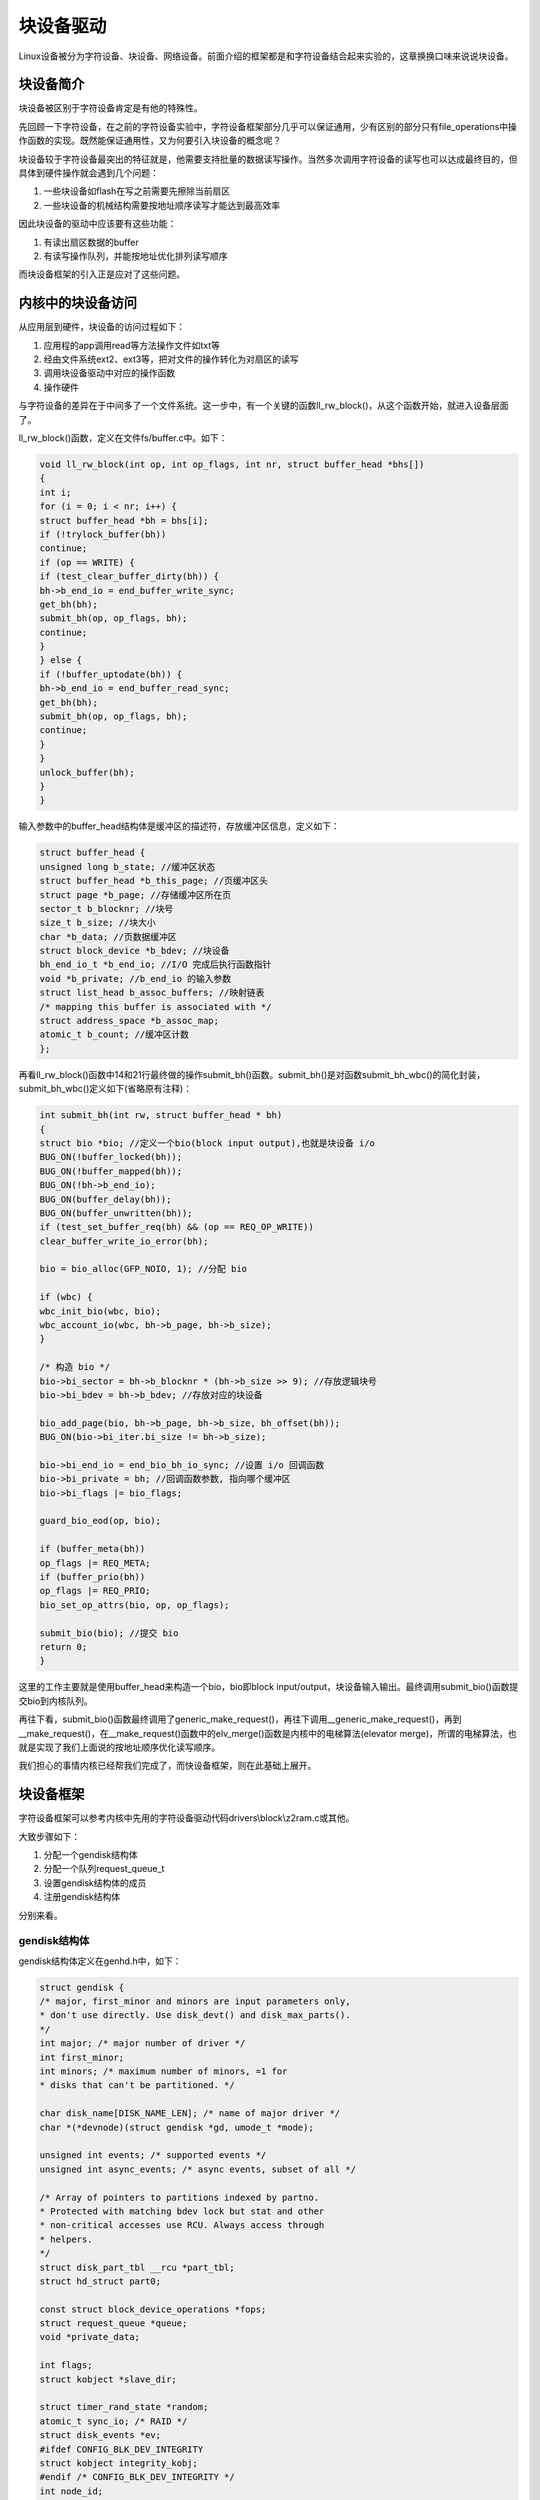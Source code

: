 块设备驱动
=====================

Linux设备被分为字符设备、块设备、网络设备。前面介绍的框架都是和字符设备结合起来实验的，这章换换口味来说说块设备。

块设备简介
---------------

块设备被区别于字符设备肯定是有他的特殊性。

先回顾一下字符设备，在之前的字符设备实验中，字符设备框架部分几乎可以保证通用，少有区别的部分只有file_operations中操作函数的实现。既然能保证通用性，又为何要引入块设备的概念呢？

块设备较于字符设备最突出的特征就是，他需要支持批量的数据读写操作。当然多次调用字符设备的读写也可以达成最终目的，但具体到硬件操作就会遇到几个问题：

1) 一些块设备如flash在写之前需要先擦除当前扇区

2) 一些块设备的机械结构需要按地址顺序读写才能达到最高效率



因此块设备的驱动中应该要有这些功能：

1) 有读出扇区数据的buffer

2) 有读写操作队列，并能按地址优化排列读写顺序



而块设备框架的引入正是应对了这些问题。

内核中的块设备访问
-----------------------

从应用层到硬件，块设备的访问过程如下：

1) 应用程的app调用read等方法操作文件如txt等

2) 经由文件系统ext2、ext3等，把对文件的操作转化为对扇区的读写

3) 调用块设备驱动中对应的操作函数

4) 操作硬件

与字符设备的差异在于中间多了一个文件系统。这一步中，有一个关键的函数ll_rw_block()，从这个函数开始，就进入设备层面了。

ll_rw_block()函数，定义在文件fs/buffer.c中。如下：

.. code:: c

 void ll_rw_block(int op, int op_flags, int nr, struct buffer_head *bhs[])
 {
 int i;
 for (i = 0; i < nr; i++) {
 struct buffer_head *bh = bhs[i];
 if (!trylock_buffer(bh))
 continue;
 if (op == WRITE) {
 if (test_clear_buffer_dirty(bh)) {
 bh->b_end_io = end_buffer_write_sync;
 get_bh(bh);
 submit_bh(op, op_flags, bh);
 continue;
 }
 } else {
 if (!buffer_uptodate(bh)) {
 bh->b_end_io = end_buffer_read_sync;
 get_bh(bh);
 submit_bh(op, op_flags, bh);
 continue;
 }
 }
 unlock_buffer(bh);
 }
 }


输入参数中的buffer_head结构体是缓冲区的描述符，存放缓冲区信息，定义如下：

.. code:: c
   
 struct buffer_head {
 unsigned long b_state; //缓冲区状态
 struct buffer_head *b_this_page; //页缓冲区头
 struct page *b_page; //存储缓冲区所在页
 sector_t b_blocknr; //块号
 size_t b_size; //块大小
 char *b_data; //页数据缓冲区
 struct block_device *b_bdev; //块设备
 bh_end_io_t *b_end_io; //I/O 完成后执行函数指针
 void *b_private; //b_end_io 的输入参数
 struct list_head b_assoc_buffers; //映射链表
 /* mapping this buffer is associated with */
 struct address_space *b_assoc_map;
 atomic_t b_count; //缓冲区计数
 };
 

再看ll_rw_block()函数中14和21行最终做的操作submit_bh()函数。submit_bh()是对函数submit_bh_wbc()的简化封装，submit_bh_wbc()定义如下(省略原有注释)：

.. code:: c

 int submit_bh(int rw, struct buffer_head * bh)
 {
 struct bio *bio; //定义一个bio(block input output),也就是块设备 i/o
 BUG_ON(!buffer_locked(bh));
 BUG_ON(!buffer_mapped(bh));
 BUG_ON(!bh->b_end_io);
 BUG_ON(buffer_delay(bh));
 BUG_ON(buffer_unwritten(bh));
 if (test_set_buffer_req(bh) && (op == REQ_OP_WRITE))
 clear_buffer_write_io_error(bh);

 bio = bio_alloc(GFP_NOIO, 1); //分配 bio

 if (wbc) {
 wbc_init_bio(wbc, bio);
 wbc_account_io(wbc, bh->b_page, bh->b_size);
 }

 /* 构造 bio */
 bio->bi_sector = bh->b_blocknr * (bh->b_size >> 9); //存放逻辑块号
 bio->bi_bdev = bh->b_bdev; //存放对应的块设备

 bio_add_page(bio, bh->b_page, bh->b_size, bh_offset(bh));
 BUG_ON(bio->bi_iter.bi_size != bh->b_size);

 bio->bi_end_io = end_bio_bh_io_sync; //设置 i/o 回调函数
 bio->bi_private = bh; //回调函数参数, 指向哪个缓冲区
 bio->bi_flags |= bio_flags;

 guard_bio_eod(op, bio);

 if (buffer_meta(bh))
 op_flags |= REQ_META;
 if (buffer_prio(bh))
 op_flags |= REQ_PRIO;
 bio_set_op_attrs(bio, op, op_flags);

 submit_bio(bio); //提交 bio
 return 0;
 }


这里的工作主要就是使用buffer_head来构造一个bio，bio即block
input/output，块设备输入输出。最终调用submit_bio()函数提交bio到内核队列。

再往下看，submit_bio()函数最终调用了generic_make_request()，再往下调用__generic_make_request()，再到__make_request()，在__make_request()函数中的elv_merge()函数是内核中的电梯算法(elevator
merge)，所谓的电梯算法，也就是实现了我们上面说的按地址顺序优化读写顺序。

我们担心的事情内核已经帮我们完成了，而快设备框架，则在此基础上展开。

块设备框架
---------------

字符设备框架可以参考内核中先用的字符设备驱动代码drivers\\block\\z2ram.c或其他。

大致步骤如下：

1) 分配一个gendisk结构体

2) 分配一个队列request_queue_t

3) 设置gendisk结构体的成员

4) 注册gendisk结构体

分别来看。

gendisk结构体
~~~~~~~~~~~~~~~~~~~~

gendisk结构体定义在genhd.h中，如下：

.. code:: c

 struct gendisk {
 /* major, first_minor and minors are input parameters only,
 * don't use directly. Use disk_devt() and disk_max_parts().
 */
 int major; /* major number of driver */
 int first_minor;
 int minors; /* maximum number of minors, =1 for
 * disks that can't be partitioned. */

 char disk_name[DISK_NAME_LEN]; /* name of major driver */
 char *(*devnode)(struct gendisk *gd, umode_t *mode);

 unsigned int events; /* supported events */
 unsigned int async_events; /* async events, subset of all */

 /* Array of pointers to partitions indexed by partno.
 * Protected with matching bdev lock but stat and other
 * non-critical accesses use RCU. Always access through
 * helpers.
 */
 struct disk_part_tbl __rcu *part_tbl;
 struct hd_struct part0;

 const struct block_device_operations *fops;
 struct request_queue *queue;
 void *private_data;

 int flags;
 struct kobject *slave_dir;

 struct timer_rand_state *random;
 atomic_t sync_io; /* RAID */
 struct disk_events *ev;
 #ifdef CONFIG_BLK_DEV_INTEGRITY
 struct kobject integrity_kobj;
 #endif /* CONFIG_BLK_DEV_INTEGRITY */
 int node_id;
 struct badblocks *bb;
 };


部分成员介绍：

1. major为设备主设备号。

2. first_minor起始次设备号。

3. minors次设备号的数量，也称为分区数量，值为1表示无法分区。

4. disk_name设备名称。

5. part分区表的信息。

6. fops块设备操作集合，块设备的操作函数与字符设备差别较大，碰到了再去研究。

7. queue申请队列，用于管理该设备IO申请队列的指针。

8. private_data私有数据。

9. capacity扇区数。

gendisk的操作大概如下：

1) 在块设备驱动程序中，首先定义一个gendisk结构体变量，在入口函数中使用函数struct
   gendisk \*alloc_disk(int minors)分配空间，minors是分区的数量。

2) 分配队列queue。

3) 使用register_blkdev函数向内核申请块设备的主设备号。

4) 使用函数set_capacity()设置扇区数。

5) 设置其他参数。

6) 使用函数add_disk()向内和注册gendisk。

7) 在出口函数中实现相反的操作：

使用put_disk()和del_gendisk()来注销,释放gendisk结构体。
使用kfree()释放磁盘扇区缓存。
使用blk_cleanup_queue()清除内存中的申请队列。
使用unregister_blkdev()卸载块设备。

request_queue
~~~~~~~~~~~~~~~~~~~~

首先定义一个request_queue结构体变量。使用下面函数来分配：

+-----------------------------------------------------------------------+
| struct request_queue \*blk_init_queue(request_fn_proc \*rfn,          |
| spinlock_t \*lock)                                                    |
+-----------------------------------------------------------------------+

rfn是队列处理函数。

lock是自旋锁。

使用blk_init_queue函数获取到request_queue之后复制给ramblock_disk.queue即可。

这里rfn函数的实现，也就是快设备中的重点了。

快设备框架的使用，到实验例程中去讲解。

实验
---------

本章实验把内存模拟成块设备来操作，重在熟悉块设备的框架和块设备驱动编写流程。

驱动程序
~~~~~~~~~~~~~~~

使用 petalinux新建名为”ax-block-drv”驱动程序，并执行 petalinux-config -c rootfs 命令选上新增的驱动程序。

在ax-block-drv.c文件中输入下面的代码：

.. code:: c

 #include <linux/module.h>
 #include <linux/errno.h>
 #include <linux/interrupt.h>
 #include <linux/mm.h>
 #include <linux/fs.h>
 #include <linux/kernel.h>
 #include <linux/timer.h>
 #include <linux/genhd.h>
 #include <linux/hdreg.h>
 #include <linux/ioport.h>
 #include <linux/init.h>
 #include <linux/wait.h>
 #include <linux/blkdev.h>
 #include <linux/blkpg.h>
 #include <linux/delay.h>
 #include <linux/io.h>
 #include <asm/mach/map.h>
 #include <asm/uaccess.h>
 #include <asm/dma.h>
 
 #define AX_BLOCK_SIZE   (1024*64)                   //块设备大小
 #define SECTOR_SIZE     512                         //扇区大小
 #define SECTORS_NUM     AX_BLOCK_SIZE / SECTOR_SIZE //扇区数
 
 #define AX_BLOCK_NAME   "ax_block"                  //设备节点名称
 
 #define AX_BLOCK_MAJOR  40
 struct ax_block{
     struct gendisk          *block_disk;    //磁盘结构体
     struct request_queue    *block_request; //申请队列
     unsigned char           *block_buf;     //磁盘地址
 };
 /* 声明设备结构体变量 */
 struct ax_block ax_block_drv;
 /* 定义一个自旋锁 */
 static DEFINE_SPINLOCK(ax_block_lock);
 
 /* 块设备操作函数集, 即使没有操作函数, 也需要赋值 */
 static struct block_device_operations ax_block_fops = {
     .owner  =   THIS_MODULE,
 };
 
 /* 队列处理函数 */
 static void ax_block_request(struct request_queue * q)
 {
     struct request *req;
     
     /* 轮询队列中的每个申请 */
     req = blk_fetch_request(q);
     while(req) 
     {
         unsigned long start;
         unsigned long len;
         void *buffer = bio_data(req->bio);
         /* 获取首地址 */
         start = (int)blk_rq_pos(req) * SECTOR_SIZE + ax_block_drv.block_buf; 
         /* 获取长度 */
         len = blk_rq_cur_bytes(req);     
                       
         if(rq_data_dir(req) == READ)
         {            
             printk("ax_request read\n");
             memcpy(buffer, (char *)start, len);
         }
         else
         {             
             printk("ax_request write\n");
             memcpy((char *)start, buffer, len);
         }
         /* 处理完的申请出列 */
         if (!__blk_end_request_cur(req, 0))
 			req = blk_fetch_request(q);
     }  
 }
 
 static int __init ax_block_init(void)
 {
     /* 分配块设备 */
     ax_block_drv.block_disk = alloc_disk(1);  
     /* 分配申请队列, 提供队列处理函数 */ 
     ax_block_drv.block_request = blk_init_queue(ax_block_request, &ax_block_lock);
     /* 设置申请队列 */
     ax_block_drv.block_disk->queue = ax_block_drv.block_request;
     /* 向内核注册块设备 */
     register_blkdev(AX_BLOCK_MAJOR, AX_BLOCK_NAME);   
     /* 主设备号赋给块设备得主设备号字段 */
     ax_block_drv.block_disk->major = AX_BLOCK_MAJOR;
     /* 设置其他参数 */
     ax_block_drv.block_disk->first_minor = 0;
     ax_block_drv.block_disk->fops = &ax_block_fops;
     sprintf(ax_block_drv.block_disk->disk_name, AX_BLOCK_NAME);
     /* 设置扇区数 */
     set_capacity(ax_block_drv.block_disk, SECTORS_NUM);
     /* 获取缓存, 把内存模拟成块设备 */
     ax_block_drv.block_buf = kzalloc(AX_BLOCK_SIZE, GFP_KERNEL);
     /* 向内核注册gendisk结构体 */
     add_disk(ax_block_drv.block_disk);   
     return  0;
 }
 
 static void __exit ax_block_exit(void)
 {
     /* 注销gendisk结构体 */
     put_disk(ax_block_drv.block_disk);
     /* 释放gendisk结构体 */
     del_gendisk(ax_block_drv.block_disk);
     /* 释放缓存 */
     kfree(ax_block_drv.block_buf);
     /* 清空内存中的队列 */
     blk_cleanup_queue(ax_block_drv.block_request);
     /* 卸载快设备 */
     unregister_blkdev(AX_BLOCK_MAJOR, AX_BLOCK_NAME);
 }
 
 module_init(ax_block_init);
 module_exit(ax_block_exit);
 
 /* 驱动描述信息 */  
 MODULE_AUTHOR("Alinx"); 
 MODULE_ALIAS("block test");  
 MODULE_DESCRIPTION("BLOCK driver");  
 MODULE_VERSION("v1.0");  
 MODULE_LICENSE("GPL"); 
  

先看块设备框架，入口函数出口函数以及操作函数三个部分的结构和字符设备框架无异。多了一个在76行开始的驱动入口函数中：

79行先使用函数alloc_disk分配块设备。

81行使用blk_init_queue函数分配申请队列，并提供队列处理函数ax_block_request。ax_block_request函数实现稍后再去看。

83行把分配的队列设置到块设备结构体成员中。

85行向内和注册块设备，需要附上设备号和设备名。87行设置住设备设备号，89行设置起始次设备号也是起始扇区号，90行设置操作函数集合，91行设置设备名称。

93行设置扇区数，95行使用kalloc函数获取缓存来模拟块设备。

97行使用add_disk函数向内和注册gendisk结构体。

101行开始的驱动出口函数中做相反的注销操作。

然后回头看44行队列处理函数中的内容。

内容也不多，可以看到最终的处理就是63行和68行memcpy，把读的或者写的内容拷贝到buffer或者内存地址中。当然这里是应为使用内存所以可以直接使用memcpy方法，实际使用外设块设备，读写方法会复杂一些。

在memcpy的前一步，就是判断本次操作是读还是写，调用函数rq_data_dir函数，如果申请是读，就会返回READ，函数参数是struct
request类型的指针。注意我们的队列处理函数，输入参数是struct request_queue类型的指针，是申请的队列，使用函数blk_fetch_request函数可以从申请队列中获取队列最前的申请，如49行的操作。获取到的申请，就是我们后面处理的对象。

memcpy的关键参数有三，数据来源，数据目标，和数据长度。这些都要通过申请结构体变量指针struct request \*req来获取。54行通过bio_data(req->bio)获取数据目标地址。56行先使用blk_rq_pos(req)获取当前扇区，然后乘上扇区大小，再加上缓存的首地址，则是当前申请数据所在的首地址了。58行使用方法blk_rq_cur_bytes(req)获取当前申请的数据长度。

在队列处理函数中，需要轮询队列中的每一个申请，方法就是使用函数blk_fetch_request(q)，如果有申请，则返回正值。最后处理完了使用blk_end_request_cur(req, 0)函数把处理完成的申请移出队列。

另外在读和写之前加上printk来查看看效果。

运行测试
~~~~~~~~~~~~~~~

测试方法步骤如下：

+-----------------------------------------------------------------------+
| mount -t nfs -o nolock 192.168.1.107:/home/alinx/work /mnt            |
|                                                                       |
| cd /mnt                                                               |
|                                                                       |
| mkdir /tmp/qt                                                         |
|                                                                       |
| mount qt_lib.img /tmp/qt                                              |
|                                                                       |
| cd /tmp/qt                                                            |
|                                                                       |
| source ./qt_env_set.sh                                                |
|                                                                       |
| cd /mnt                                                               |
|                                                                       |
| insmod ./ax-block-drv.ko                                              |
|                                                                       |
| mkdosfs /dev/ax_block                                                 |
|                                                                       |
| cd /                                                                  |
|                                                                       |
| mkdir test                                                            |
|                                                                       |
| mount /dev/ax_block /test/                                            |
|                                                                       |
| cd /test/                                                             |
|                                                                       |
| vi test.txt                                                           |
|                                                                       |
| (编辑任意内容，这里我输入了test)                                      |
|                                                                       |
| cd /                                                                  |
|                                                                       |
| umount /test/                                                         |
|                                                                       |
| cat /dev/ax_block > /mnt/block_test.bin                               |
+-----------------------------------------------------------------------+

IP 和路径根据实际情况调整。

然后到ubuntu虚拟机中，验证block_test.bin，步骤如下：

.. image:: images/21_media/image1.png

把block_test.bin挂载到/mnt目录下，发现mnt目录中就有了我们之前创建的test.txt文件，并且内容也是之前输入的内容。

串口工具中的调试结果如下：

.. image:: images/21_media/image2.png

.. image:: images/21_media/image3.png

.. image:: images/21_media/image4.png

通过串口打应的read和write信息，也可以看出块设备内电梯算法的结果，都每次申请的读和写不会交叉进行，提高了读写效率。

另外块设备的读写是异步操作，要确保每次申请的操作都完成，可以使用sync命令来完成当前未完成的异步操作。
